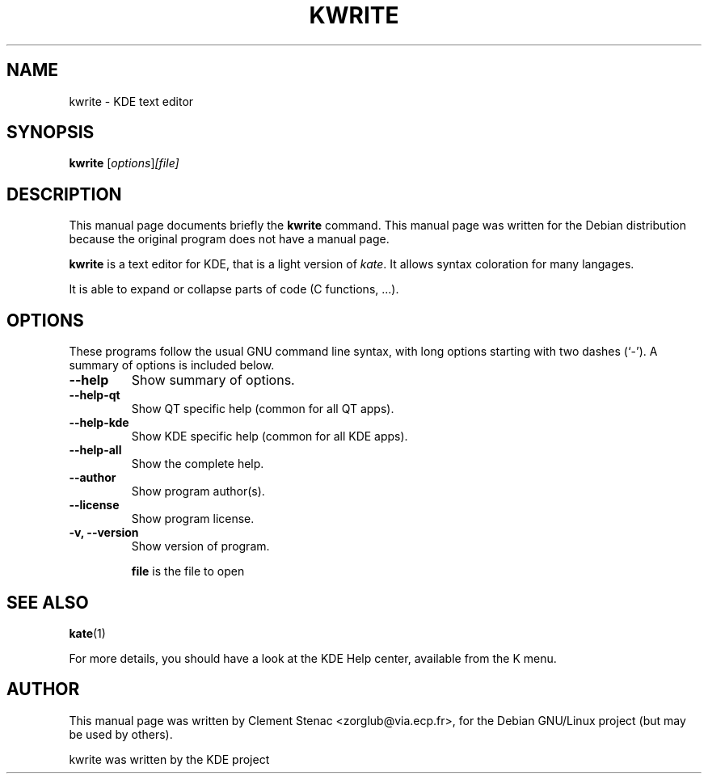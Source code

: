 .TH KWRITE 1 "August, 25 2003"
.SH NAME
kwrite \- KDE text editor
.SH SYNOPSIS
.B kwrite
.RI [ options ]  [file]
.SH DESCRIPTION
This manual page documents briefly the
.B kwrite
command.
This manual page was written for the Debian distribution
because the original program does not have a manual page.
.PP
.\" TeX users may be more comfortable with the \fB<whatever>\fP and
.\" \fI<whatever>\fP escape sequences to invode bold face and italics, 
.\" respectively.
\fBkwrite\fP is a text editor for KDE, that is a light version of \fIkate\fP.
It allows syntax coloration for many langages.

It is able to expand or collapse parts of code (C functions, ...).

.SH OPTIONS
These programs follow the usual GNU command line syntax, with long
options starting with two dashes (`-').
A summary of options is included below.
.TP
.B  \-\-help
Show summary of options.
.TP
.B \-\-help\-qt
Show QT specific help (common for all QT apps).
.TP
.B \-\-help\-kde
Show KDE specific help (common for all KDE apps).
.TP
.B \-\-help\-all
Show the complete help.
.TP
.B \-\-author
Show program author(s).
.TP
.B \-\-license
Show program license.
.TP
.B \-v, \-\-version
Show version of program.

.B file
is the file to open

.SH SEE ALSO
.BR kate (1)
.PP
For more details, you should have a look at the KDE Help center, available
from the K menu.
.SH AUTHOR
This manual page was written by Clement Stenac <zorglub@via.ecp.fr>,
for the Debian GNU/Linux project (but may be used by others).
.PP
kwrite was written by the KDE project
